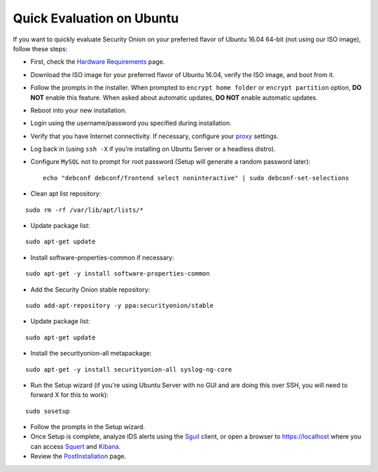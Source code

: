 Quick Evaluation on Ubuntu
==========================

If you want to quickly evaluate Security Onion on your preferred flavor of Ubuntu 16.04 64-bit (not using our ISO image), follow these steps:

- First, check the `Hardware Requirements <Hardware>`__ page.
- Download the ISO image for your preferred flavor of Ubuntu 16.04, verify the ISO image, and boot from it.
- Follow the prompts in the installer. When prompted to ``encrypt home folder`` or ``encrypt partition`` option, **DO NOT** enable this feature. When asked about automatic updates, **DO NOT** enable automatic updates.
- Reboot into your new installation.
- Login using the username/password you specified during installation.
- Verify that you have Internet connectivity. If necessary, configure your `proxy <Proxy>`__ settings.
- Log back in (using ``ssh -X`` if you’re installing on Ubuntu Server or a headless distro).
- Configure ``MySQL`` not to prompt for root password (Setup will generate a random password later):

  ::

    echo "debconf debconf/frontend select noninteractive" | sudo debconf-set-selections
   
- Clean apt list repository:

::

   sudo rm -rf /var/lib/apt/lists/*
   
- Update package list:

::

   sudo apt-get update
   
- Install software-properties-common if necessary:

::

   sudo apt-get -y install software-properties-common
   
- Add the Security Onion stable repository:

::

   sudo add-apt-repository -y ppa:securityonion/stable
   
- Update package list:

::

   sudo apt-get update
   
- Install the securityonion-all metapackage:

::

   sudo apt-get -y install securityonion-all syslog-ng-core
   
- Run the Setup wizard (if you're using Ubuntu Server with no GUI and are doing this over SSH, you will need to forward X for this to work):

::

   sudo sosetup
   
- Follow the prompts in the Setup wizard.

- Once Setup is complete, analyze IDS alerts using the `<Sguil>`_ client, or open a browser to https://localhost where you can access `<Squert>`__ and `<Kibana>`_.

- Review the `PostInstallation <PostInstallation>`__ page.
